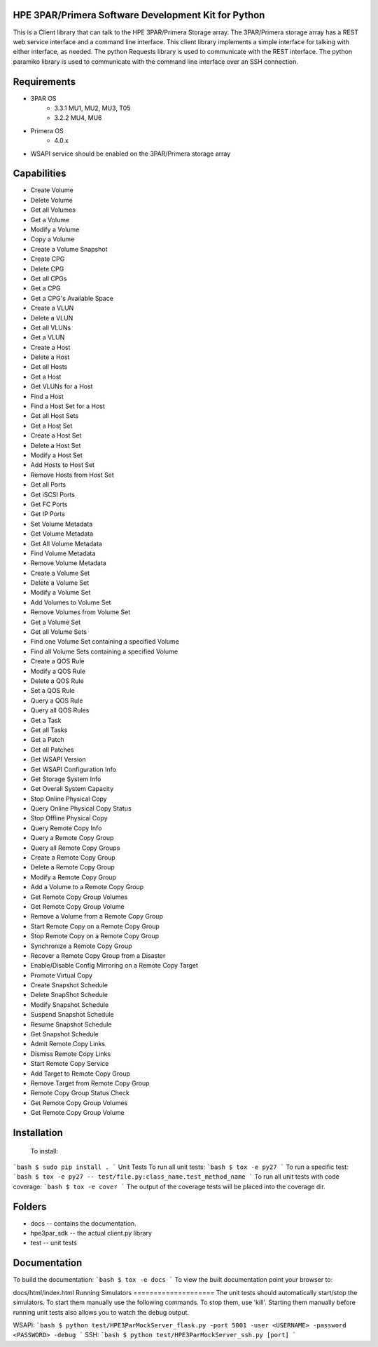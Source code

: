HPE 3PAR/Primera Software Development Kit for Python
====================
This is a Client library that can talk to the HPE 3PAR/Primera Storage array. The 3PAR/Primera storage array has a REST web service interface and a command line interface. This client library implements a simple interface for talking with either interface, as needed. The python Requests library is used to communicate with the REST interface. The python paramiko library is used to communicate with the command line interface over an SSH connection.

Requirements
====================
* 3PAR OS
    * 3.3.1 MU1, MU2, MU3, T05
    * 3.2.2 MU4, MU6
* Primera OS
    * 4.0.x
* WSAPI service should be enabled on the 3PAR/Primera storage array

Capabilities
====================
* Create Volume
* Delete Volume
* Get all Volumes
* Get a Volume
* Modify a Volume
* Copy a Volume
* Create a Volume Snapshot
* Create CPG
* Delete CPG
* Get all CPGs
* Get a CPG
* Get a CPG's Available Space
* Create a VLUN
* Delete a VLUN
* Get all VLUNs
* Get a VLUN
* Create a Host
* Delete a Host
* Get all Hosts
* Get a Host
* Get VLUNs for a Host
* Find a Host
* Find a Host Set for a Host
* Get all Host Sets
* Get a Host Set
* Create a Host Set
* Delete a Host Set
* Modify a Host Set
* Add Hosts to Host Set
* Remove Hosts from Host Set
* Get all Ports
* Get iSCSI Ports
* Get FC Ports
* Get IP Ports
* Set Volume Metadata
* Get Volume Metadata
* Get All Volume Metadata
* Find Volume Metadata
* Remove Volume Metadata
* Create a Volume Set
* Delete a Volume Set
* Modify a Volume Set
* Add Volumes to Volume Set
* Remove Volumes from Volume Set
* Get a Volume Set
* Get all Volume Sets
* Find one Volume Set containing a specified Volume
* Find all Volume Sets containing a specified Volume
* Create a QOS Rule
* Modify a QOS Rule
* Delete a QOS Rule
* Set a QOS Rule
* Query a QOS Rule
* Query all QOS Rules
* Get a Task
* Get all Tasks
* Get a Patch
* Get all Patches
* Get WSAPI Version
* Get WSAPI Configuration Info
* Get Storage System Info
* Get Overall System Capacity
* Stop Online Physical Copy
* Query Online Physical Copy Status
* Stop Offline Physical Copy
* Query Remote Copy Info
* Query a Remote Copy Group
* Query all Remote Copy Groups
* Create a Remote Copy Group
* Delete a Remote Copy Group
* Modify a Remote Copy Group
* Add a Volume to a Remote Copy Group
* Get Remote Copy Group Volumes
* Get Remote Copy Group Volume
* Remove a Volume from a Remote Copy Group
* Start Remote Copy on a Remote Copy Group
* Stop Remote Copy on a Remote Copy Group
* Synchronize a Remote Copy Group
* Recover a Remote Copy Group from a Disaster
* Enable/Disable Config Mirroring on a Remote Copy Target
* Promote Virtual Copy
* Create Snapshot Schedule
* Delete SnapShot Schedule
* Modify Snapshot Schedule
* Suspend Snapshot Schedule
* Resume Snapshot Schedule
* Get Snapshot Schedule
* Admit Remote Copy Links
* Dismiss Remote Copy Links
* Start Remote Copy Service
* Add Target to Remote Copy Group
* Remove Target from Remote Copy Group
* Remote Copy Group Status Check
* Get Remote Copy Group Volumes
* Get Remote Copy Group Volume

Installation
====================
 To install:
```bash
$ sudo pip install .
```
Unit Tests
To run all unit tests:
```bash
$ tox -e py27
```
To run a specific test:
```bash
$ tox -e py27 -- test/file.py:class_name.test_method_name
```
To run all unit tests with code coverage:
```bash
$ tox -e cover
```
The output of the coverage tests will be placed into the coverage dir.

Folders
====================
* docs -- contains the documentation.
* hpe3par_sdk -- the actual client.py library
* test -- unit tests
Documentation
====================
To build the documentation:
```bash
$ tox -e docs
```
To view the built documentation point your browser to:

docs/html/index.html
Running Simulators
====================
The unit tests should automatically start/stop the simulators. To start them manually use the following commands. To stop them, use 'kill'. Starting them manually before running unit tests also allows you to watch the debug output.

WSAPI:
```bash
$ python test/HPE3ParMockServer_flask.py -port 5001 -user <USERNAME> -password <PASSWORD> -debug
```
SSH:
```bash
$ python test/HPE3ParMockServer_ssh.py [port]
```
